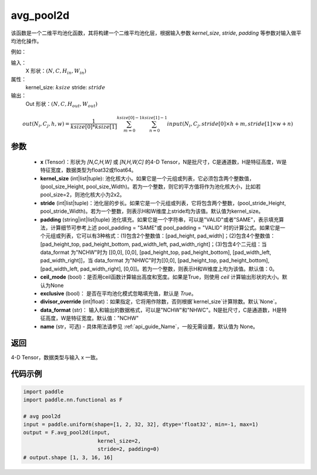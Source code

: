 .. _cn_api_nn_functional_avg_pool2d:


avg_pool2d
-------------------------------

.. py:function:: paddle.nn.functional.avg_pool2d(x, kernel_size, stride=None, padding=0, ceil_mode=False, exclusive=True, divisor_override=None, data_format="NCHW", name=None)
该函数是一个二维平均池化函数，其将构建一个二维平均池化层，根据输入参数 `kernel_size`, `stride`,
`padding` 等参数对输入做平均池化操作。

例如：

输入：
    X 形状：:math:`\left ( N,C,H_{in},W_{in} \right )`
属性：
    kernel_size: :math:`ksize`
    stride: :math:`stride`
输出：
    Out 形状：:math:`\left ( N,C,H_{out},W_{out} \right )`
.. math::
    out(N_i, C_j, h, w)  = \frac{1}{ksize[0] * ksize[1]} \sum_{m=0}^{ksize[0]-1} \sum_{n=0}^{ksize[1]-1}
                               input(N_i, C_j, stride[0] \times h + m, stride[1] \times w + n)


参数
:::::::::
    - **x** (Tensor)：形状为 `[N,C,H,W]` 或 `[N,H,W,C]` 的4-D Tensor，N是批尺寸，C是通道数，H是特征高度，W是特征宽度，数据类型为float32或float64。
    - **kernel_size** (int|list|tuple): 池化核大小。如果它是一个元组或列表，它必须包含两个整数值，(pool_size_Height, pool_size_Width)。若为一个整数，则它的平方值将作为池化核大小，比如若pool_size=2，则池化核大小为2x2。
    - **stride** (int|list|tuple)：池化层的步长。如果它是一个元组或列表，它将包含两个整数，(pool_stride_Height, pool_stride_Width)。若为一个整数，则表示H和W维度上stride均为该值。默认值为kernel_size。
    - **padding** (string|int|list|tuple) 池化填充。如果它是一个字符串，可以是"VALID"或者"SAME"，表示填充算法，计算细节可参考上述 pool_padding = "SAME"或 pool_padding = "VALID" 时的计算公式。如果它是一个元组或列表，它可以有3种格式：(1)包含2个整数值：[pad_height, pad_width]；(2)包含4个整数值：[pad_height_top, pad_height_bottom, pad_width_left, pad_width_right]；(3)包含4个二元组：当 data_format 为"NCHW"时为 [[0,0], [0,0], [pad_height_top, pad_height_bottom], [pad_width_left, pad_width_right]]，当 data_format 为"NHWC"时为[[0,0], [pad_height_top, pad_height_bottom], [pad_width_left, pad_width_right], [0,0]]。若为一个整数，则表示H和W维度上均为该值。默认值：0。
    - **ceil_mode** (bool)：是否用ceil函数计算输出高度和宽度。如果是True，则使用 `ceil` 计算输出形状的大小。默认为None
    - **exclusive** (bool)： 是否在平均池化模式忽略填充值，默认是 `True`。
    - **divisor_override** (int|float)：如果指定，它将用作除数，否则根据`kernel_size`计算除数。默认`None`。
    - **data_format** (str)： 输入和输出的数据格式，可以是"NCHW"和"NHWC"。N是批尺寸，C是通道数，H是特征高度，W是特征宽度。默认值："NCHW"
    - **name** (str，可选) - 具体用法请参见  :ref:`api_guide_Name`，一般无需设置，默认值为 None。




返回
:::::::::
4-D Tensor，数据类型与输入 x 一致。


代码示例
:::::::::

.. code-block:: python


        import paddle
        import paddle.nn.functional as F

        # avg pool2d
        input = paddle.uniform(shape=[1, 2, 32, 32], dtype='float32', min=-1, max=1)
        output = F.avg_pool2d(input,
                                kernel_size=2,
                                stride=2, padding=0)
        # output.shape [1, 3, 16, 16]